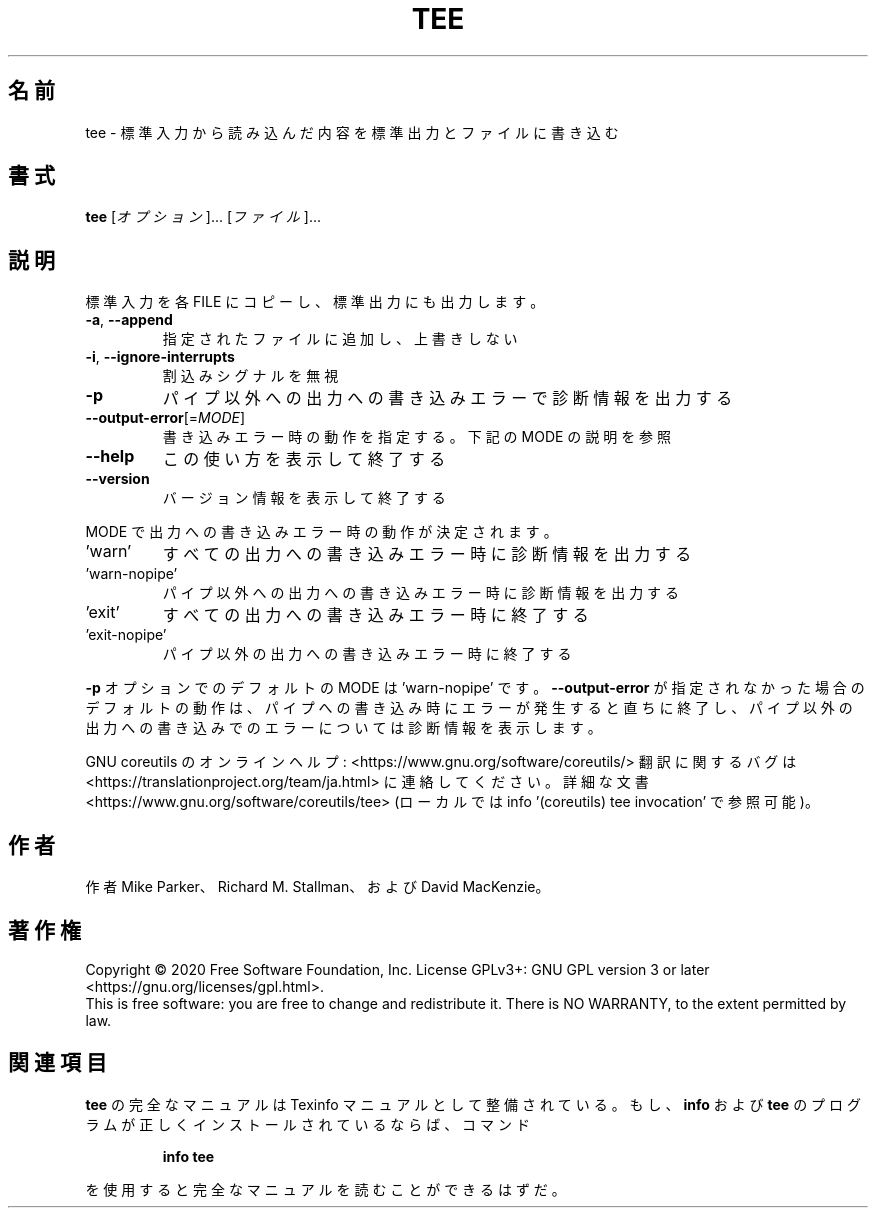 .\" DO NOT MODIFY THIS FILE!  It was generated by help2man 1.47.13.
.TH TEE "1" "2021年4月" "GNU coreutils" "ユーザーコマンド"
.SH 名前
tee \- 標準入力から読み込んだ内容を標準出力とファイルに書き込む
.SH 書式
.B tee
[\fI\,オプション\/\fR]... [\fI\,ファイル\/\fR]...
.SH 説明
.\" Add any additional description here
.PP
標準入力を各 FILE にコピーし、標準出力にも出力します。
.TP
\fB\-a\fR, \fB\-\-append\fR
指定されたファイルに追加し、上書きしない
.TP
\fB\-i\fR, \fB\-\-ignore\-interrupts\fR
割込みシグナルを無視
.TP
\fB\-p\fR
パイプ以外への出力への書き込みエラーで診断情報を出力する
.TP
\fB\-\-output\-error\fR[=\fI\,MODE\/\fR]
書き込みエラー時の動作を指定する。下記の MODE の説明を参照
.TP
\fB\-\-help\fR
この使い方を表示して終了する
.TP
\fB\-\-version\fR
バージョン情報を表示して終了する
.PP
MODE で出力への書き込みエラー時の動作が決定されます。
.TP
\&'warn'
すべての出力への書き込みエラー時に診断情報を出力する
.TP
\&'warn\-nopipe'
パイプ以外への出力への書き込みエラー時に診断情報を出力する
.TP
\&'exit'
すべての出力への書き込みエラー時に終了する
.TP
\&'exit\-nopipe'
パイプ以外の出力への書き込みエラー時に終了する
.PP
\fB\-p\fR オプションでのデフォルトの MODE は 'warn\-nopipe' です。
\fB\-\-output\-error\fR が指定されなかった場合のデフォルトの動作は、
パイプへの書き込み時にエラーが発生すると直ちに終了し、
パイプ以外の出力への書き込みでのエラーについては診断情報を表示します。
.PP
GNU coreutils のオンラインヘルプ: <https://www.gnu.org/software/coreutils/>
翻訳に関するバグは <https://translationproject.org/team/ja.html> に連絡してください。
詳細な文書 <https://www.gnu.org/software/coreutils/tee>
(ローカルでは info '(coreutils) tee invocation' で参照可能)。
.SH 作者
作者 Mike Parker、 Richard M. Stallman、および David MacKenzie。
.SH 著作権
Copyright \(co 2020 Free Software Foundation, Inc.
License GPLv3+: GNU GPL version 3 or later <https://gnu.org/licenses/gpl.html>.
.br
This is free software: you are free to change and redistribute it.
There is NO WARRANTY, to the extent permitted by law.
.SH 関連項目
.B tee
の完全なマニュアルは Texinfo マニュアルとして整備されている。もし、
.B info
および
.B tee
のプログラムが正しくインストールされているならば、コマンド
.IP
.B info tee
.PP
を使用すると完全なマニュアルを読むことができるはずだ。
